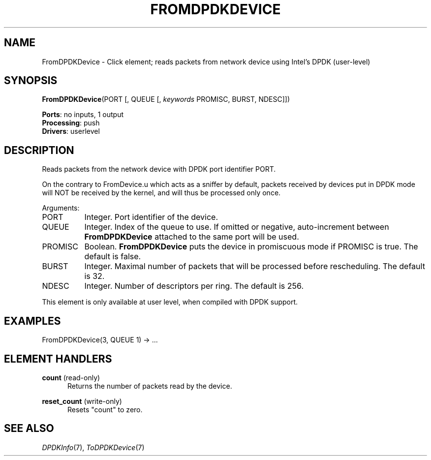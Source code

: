 .\" -*- mode: nroff -*-
.\" Generated by 'click-elem2man' from '../elements/userlevel/fromdpdkdevice.hh:11'
.de M
.IR "\\$1" "(\\$2)\\$3"
..
.de RM
.RI "\\$1" "\\$2" "(\\$3)\\$4"
..
.TH "FROMDPDKDEVICE" 7click "12/Oct/2017" "Click"
.SH "NAME"
FromDPDKDevice \- Click element;
reads packets from network device using Intel's DPDK (user-level)
.SH "SYNOPSIS"
\fBFromDPDKDevice\fR(PORT [, QUEUE [, \fIkeywords\fR PROMISC, BURST, NDESC]])

\fBPorts\fR: no inputs, 1 output
.br
\fBProcessing\fR: push
.br
\fBDrivers\fR: userlevel
.br
.SH "DESCRIPTION"
Reads packets from the network device with DPDK port identifier PORT.
.PP
On the contrary to FromDevice.u which acts as a sniffer by default, packets
received by devices put in DPDK mode will NOT be received by the kernel, and
will thus be processed only once.
.PP
Arguments:
.PP


.IP "PORT" 8
Integer.  Port identifier of the device.
.IP "" 8
.IP "QUEUE" 8
Integer.  Index of the queue to use. If omitted or negative, auto-increment
between \fBFromDPDKDevice\fR attached to the same port will be used.
.IP "" 8
.IP "PROMISC" 8
Boolean.  \fBFromDPDKDevice\fR puts the device in promiscuous mode if PROMISC is
true. The default is false.
.IP "" 8
.IP "BURST" 8
Integer.  Maximal number of packets that will be processed before rescheduling.
The default is 32.
.IP "" 8
.IP "NDESC" 8
Integer.  Number of descriptors per ring. The default is 256.
.IP "" 8
.PP
This element is only available at user level, when compiled with DPDK
support.
.PP
.SH "EXAMPLES"

.nf
\&  FromDPDKDevice(3, QUEUE 1) -> ...
.fi
.PP



.SH "ELEMENT HANDLERS"



.IP "\fBcount\fR (read-only)" 5
Returns the number of packets read by the device.
.IP "" 5
.IP "\fBreset_count\fR (write-only)" 5
Resets "count" to zero.
.IP "" 5
.PP

.SH "SEE ALSO"
.M DPDKInfo 7 ,
.M ToDPDKDevice 7

